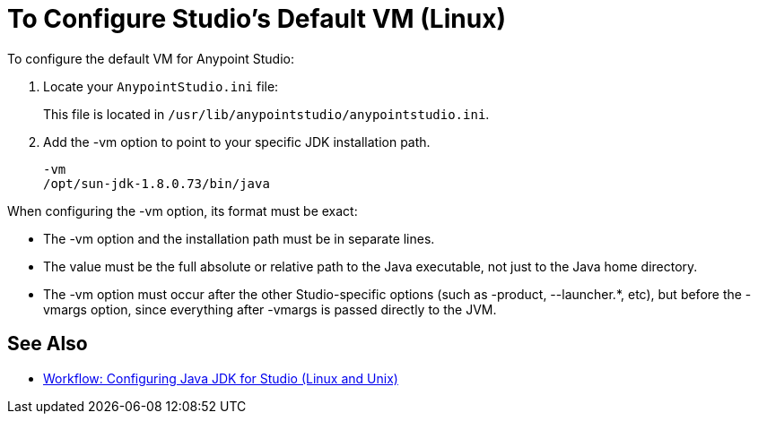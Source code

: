 = To Configure Studio's Default VM (Linux)

To configure the default VM for Anypoint Studio:

. Locate your `AnypointStudio.ini` file:
+
This file is located in `/usr/lib/anypointstudio/anypointstudio.ini`.
. Add the -vm option to point to your specific JDK installation path.
+
[source,sample,linenums]
----
-vm
/opt/sun-jdk-1.8.0.73/bin/java
----

When configuring the -vm option, its format must be exact:

* The -vm option and the installation path must be in separate lines.
* The value must be the full absolute or relative path to the Java executable, not just to the Java home directory.
* The -vm option must occur after the other Studio-specific options (such as -product, --launcher.*, etc), but before the -vmargs option, since everything after -vmargs is passed directly to the JVM.

== See Also

* link:/anypoint-studio/v/7/jdk-requirement-lnx-worflow[Workflow: Configuring Java JDK for Studio (Linux and Unix)]
